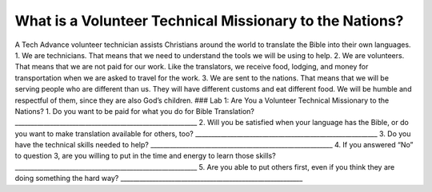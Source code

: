 What is a Volunteer Technical Missionary to the Nations?
========================================================

A Tech Advance volunteer technician assists Christians around the world
to translate the Bible into their own languages. 1. We are technicians.
That means that we need to understand the tools we will be using to
help. 2. We are volunteers. That means that we are not paid for our
work. Like the translators, we receive food, lodging, and money for
transportation when we are asked to travel for the work. 3. We are sent
to the nations. That means that we will be serving people who are
different than us. They will have different customs and eat different
food. We will be humble and respectful of them, since they are also
God’s children. ### Lab 1: Are You a Volunteer Technical Missionary to
the Nations? 1. Do you want to be paid for what you do for Bible
Translation? \________________________________________________________\_
2. Will you be satisfied when your language has the Bible, or do you
want to make translation available for others, too?
\________________________________________________________\_ 3. Do you
have the technical skills needed to help?
\________________________________________________________\_ 4. If you
answered “No” to question 3, are you willing to put in the time and
energy to learn those skills?
\________________________________________________________\_ 5. Are you
able to put others first, even if you think they are doing something the
hard way? \________________________________________________________\_
